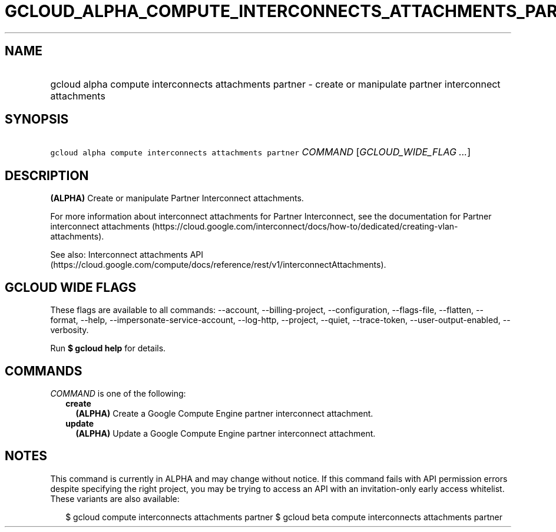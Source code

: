 
.TH "GCLOUD_ALPHA_COMPUTE_INTERCONNECTS_ATTACHMENTS_PARTNER" 1



.SH "NAME"
.HP
gcloud alpha compute interconnects attachments partner \- create or manipulate partner interconnect attachments



.SH "SYNOPSIS"
.HP
\f5gcloud alpha compute interconnects attachments partner\fR \fICOMMAND\fR [\fIGCLOUD_WIDE_FLAG\ ...\fR]



.SH "DESCRIPTION"

\fB(ALPHA)\fR Create or manipulate Partner Interconnect attachments.

For more information about interconnect attachments for Partner Interconnect,
see the documentation for Partner interconnect attachments
(https://cloud.google.com/interconnect/docs/how\-to/dedicated/creating\-vlan\-attachments).

See also: Interconnect attachments API
(https://cloud.google.com/compute/docs/reference/rest/v1/interconnectAttachments).



.SH "GCLOUD WIDE FLAGS"

These flags are available to all commands: \-\-account, \-\-billing\-project,
\-\-configuration, \-\-flags\-file, \-\-flatten, \-\-format, \-\-help,
\-\-impersonate\-service\-account, \-\-log\-http, \-\-project, \-\-quiet,
\-\-trace\-token, \-\-user\-output\-enabled, \-\-verbosity.

Run \fB$ gcloud help\fR for details.



.SH "COMMANDS"

\f5\fICOMMAND\fR\fR is one of the following:

.RS 2m
.TP 2m
\fBcreate\fR
\fB(ALPHA)\fR Create a Google Compute Engine partner interconnect attachment.

.TP 2m
\fBupdate\fR
\fB(ALPHA)\fR Update a Google Compute Engine partner interconnect attachment.


.RE
.sp

.SH "NOTES"

This command is currently in ALPHA and may change without notice. If this
command fails with API permission errors despite specifying the right project,
you may be trying to access an API with an invitation\-only early access
whitelist. These variants are also available:

.RS 2m
$ gcloud compute interconnects attachments partner
$ gcloud beta compute interconnects attachments partner
.RE

